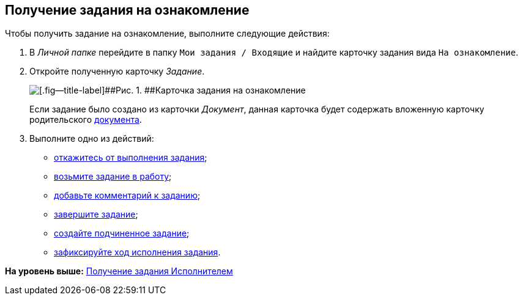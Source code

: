 [[ariaid-title1]]
== Получение задания на ознакомление

Чтобы получить задание на ознакомление, выполните следующие действия:

[[task_ds3_fxv_lk__steps_dll_32z_wj]]
. [.ph .cmd]#В [.dfn .term]_Личной папке_ перейдите в папку [.ph .filepath]`Мои задания / Входящие` и найдите карточку задания вида `На                         ознакомление`.#
. [.ph .cmd]#Откройте полученную карточку [.dfn .term]_Задание_.#
+
image::img/Task_Get_Look_open.png[[.fig--title-label]##Рис. 1. ##Карточка задания на ознакомление, открытая исполнителем]
+
Если задание было создано из карточки [.dfn .term]_Документ_, данная карточка будет содержать вложенную карточку родительского xref:task_Task_For_Look_card.adoc[документа].
. [.ph .cmd]#Выполните одно из действий:#
* xref:task_Task_Reject.adoc[откажитесь от выполнения задания];
* xref:task_Task_TakeInWork.adoc[возьмите задание в работу];
* xref:task_Task_Add_Comment.adoc[добавьте комментарий к заданию];
* xref:task_Task_Finish.adoc[завершите задание];
* xref:task_Task_Create_Slave.adoc[создайте подчиненное задание];
* xref:task_Task_Fulfil_Fix.adoc[зафиксируйте ход исполнения задания].

*На уровень выше:* xref:../topics/task_Task_Take.adoc[Получение задания Исполнителем]
